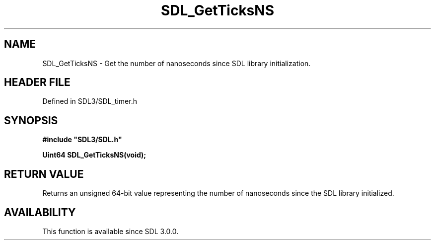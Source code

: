 .\" This manpage content is licensed under Creative Commons
.\"  Attribution 4.0 International (CC BY 4.0)
.\"   https://creativecommons.org/licenses/by/4.0/
.\" This manpage was generated from SDL's wiki page for SDL_GetTicksNS:
.\"   https://wiki.libsdl.org/SDL_GetTicksNS
.\" Generated with SDL/build-scripts/wikiheaders.pl
.\"  revision SDL-prerelease-3.1.1-227-gd42d66149
.\" Please report issues in this manpage's content at:
.\"   https://github.com/libsdl-org/sdlwiki/issues/new
.\" Please report issues in the generation of this manpage from the wiki at:
.\"   https://github.com/libsdl-org/SDL/issues/new?title=Misgenerated%20manpage%20for%20SDL_GetTicksNS
.\" SDL can be found at https://libsdl.org/
.de URL
\$2 \(laURL: \$1 \(ra\$3
..
.if \n[.g] .mso www.tmac
.TH SDL_GetTicksNS 3 "SDL 3.1.1" "SDL" "SDL3 FUNCTIONS"
.SH NAME
SDL_GetTicksNS \- Get the number of nanoseconds since SDL library initialization\[char46]
.SH HEADER FILE
Defined in SDL3/SDL_timer\[char46]h

.SH SYNOPSIS
.nf
.B #include \(dqSDL3/SDL.h\(dq
.PP
.BI "Uint64 SDL_GetTicksNS(void);
.fi
.SH RETURN VALUE
Returns an unsigned 64-bit value representing the number of nanoseconds
since the SDL library initialized\[char46]

.SH AVAILABILITY
This function is available since SDL 3\[char46]0\[char46]0\[char46]

